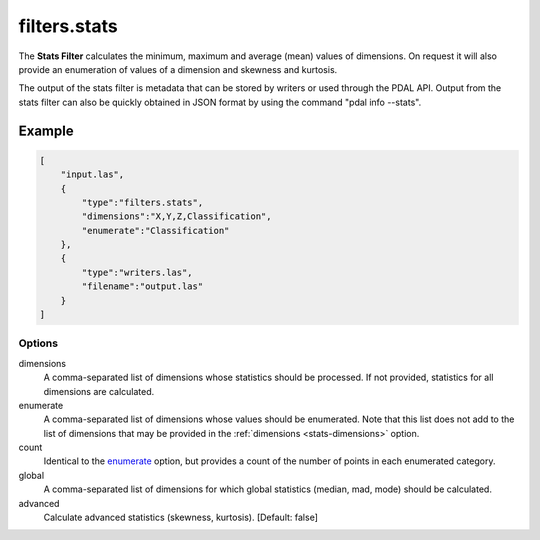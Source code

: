 .. _filters.stats:

filters.stats
===============================================================================

The **Stats Filter** calculates the minimum, maximum and average (mean) values
of dimensions.  On request it will also provide an enumeration of values of
a dimension and skewness and kurtosis.

The output of the stats filter is metadata that can be stored by writers or
used through the PDAL API.  Output from the stats filter can also be
quickly obtained in JSON format by using the command "pdal info --stats".


Example
................................................................................

.. code-block:: json

  [
      "input.las",
      {
          "type":"filters.stats",
          "dimensions":"X,Y,Z,Classification",
          "enumerate":"Classification"
      },
      {
          "type":"writers.las",
          "filename":"output.las"
      }
  ]

Options
-------

.. _stats-dimensions:

dimensions
  A comma-separated list of dimensions whose statistics should be
  processed.  If not provided, statistics for all dimensions are calculated.

_`enumerate`
  A comma-separated list of dimensions whose values should be enumerated.
  Note that this list does not add to the list of dimensions that may be
  provided in the :ref:`dimensions <stats-dimensions>` option.

count
  Identical to the enumerate_ option, but provides a count of the number
  of points in each enumerated category.

global
  A comma-separated list of dimensions for which global statistics (median,
  mad, mode) should be calculated.

advanced
  Calculate advanced statistics (skewness, kurtosis). [Default: false]

